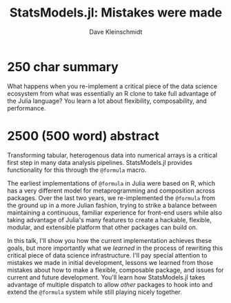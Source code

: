 #+TITLE: StatsModels.jl: Mistakes were made
#+AUTHOR: Dave Kleinschmidt

* 250 char summary

What happens when you re-implement a critical piece of the data science
ecosystem from what was essentially an R clone to take full advantage of the
Julia language?  You learn a lot about flexibility, composability, and
performance.

* 2500 (500 word) abstract

Transforming tabular, heterogenous data into numerical arrays is a critical
first step in many data analysis pipelines.  StatsModels.jl provides
functionality for this through the ~@formula~ macro.

The earliest implementations of ~@formula~ in Julia were based on R, which has a
very different model for metaprogramming and composition across packages.  Over
the last two years, we re-implemented the ~@formula~ from the ground up in a
more Julian fashion, trying to strike a balance between maintaining a
continuous, familiar experience for front-end users while also taking advantage
of Julia's many features to create a hackable, flexible, modular, and extensible
platform that other packages can build on.

In this talk, I'll show you how the current implementation achieves these goals,
but more importantly what we /learned/ in the process of rewriting this critical
piece of data science infrastructure.  I'll pay special attention to mistakes we
made in initial development, lessons we learned from those mistakes about how to
make a flexible, composable package, and issues for current and future
development.  You'll learn how StatsModels.jl takes advantage of multiple
dispatch to allow /other/ packages to hook into and extend the ~@formula~ system
while still playing nicely together.
